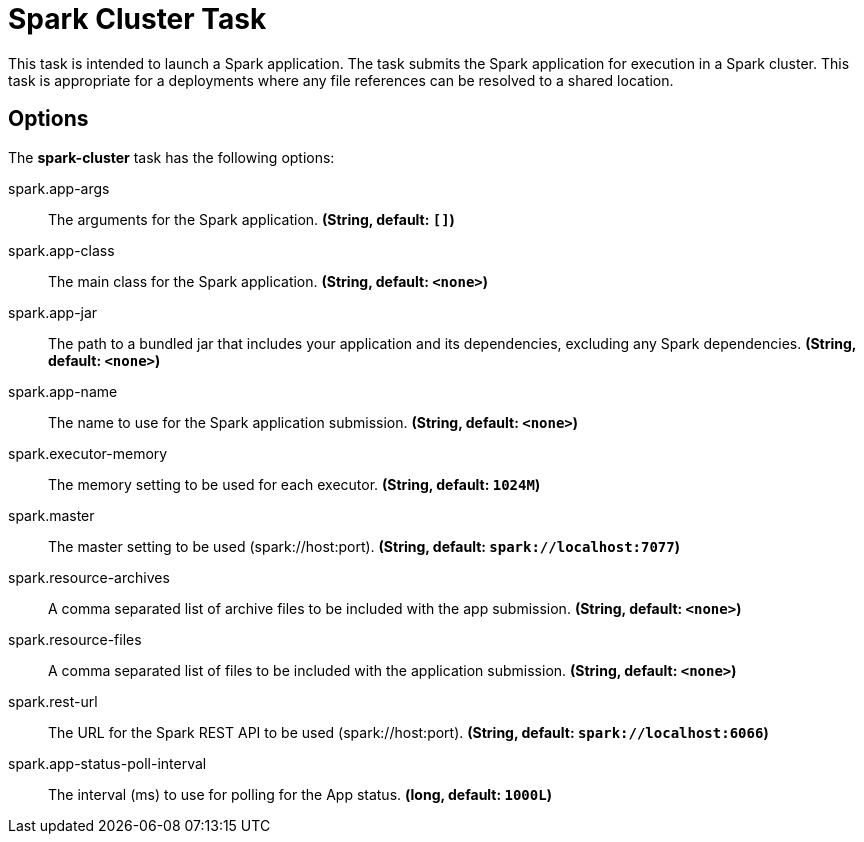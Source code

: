 //tag::ref-doc[]
= Spark Cluster Task

This task is intended to launch a Spark application. The task submits the Spark application for execution in a Spark cluster. This task is appropriate for a deployments where any file references can be resolved to a shared location.

== Options

// see syntax (soon to be automatically generated) in spring-cloud-stream starters
The **$$spark-cluster$$** $$task$$ has the following options:

//tag::configuration-properties[]
$$spark.app-args$$:: $$The arguments for the Spark application.$$ *($$String$$, default: `$$[]$$`)*
$$spark.app-class$$:: $$The main class for the Spark application.$$ *($$String$$, default: `$$<none>$$`)*
$$spark.app-jar$$:: $$The path to a bundled jar that includes your application and its dependencies, excluding any Spark dependencies.$$ *($$String$$, default: `$$<none>$$`)*
$$spark.app-name$$:: $$The name to use for the Spark application submission.$$ *($$String$$, default: `$$<none>$$`)*
$$spark.executor-memory$$:: $$The memory setting to be used for each executor.$$ *($$String$$, default: `$$1024M$$`)*
$$spark.master$$:: $$The master setting to be used (spark://host:port).$$ *($$String$$, default: `$$spark://localhost:7077$$`)*
$$spark.resource-archives$$:: $$A comma separated list of archive files to be included with the app submission.$$ *($$String$$, default: `$$<none>$$`)*
$$spark.resource-files $$:: $$A comma separated list of files to be included with the application submission.$$ *($$String$$, default: `$$<none>$$`)*
$$spark.rest-url$$:: $$The URL for the Spark REST API to be used (spark://host:port).$$ *($$String$$, default: `$$spark://localhost:6066$$`)*
$$spark.app-status-poll-interval$$:: $$The interval (ms) to use for polling for the App status.$$ *($$long$$, default: `$$1000L$$`)*
//end::configuration-properties[]

//end::ref-doc[]
